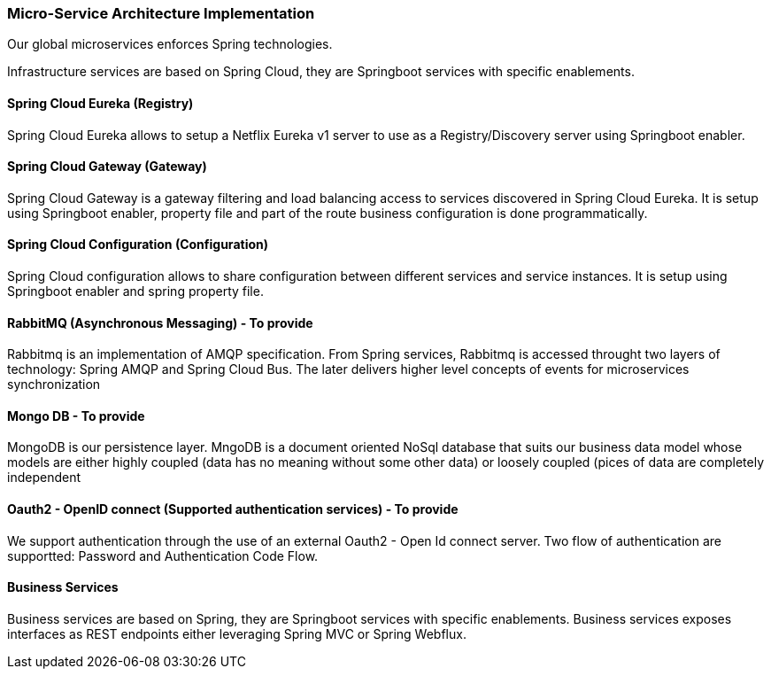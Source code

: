 // Copyright (c) 2018, RTE (http://www.rte-france.com)
//
// This Source Code Form is subject to the terms of the Mozilla Public
// License, v. 2.0. If a copy of the MPL was not distributed with this
// file, You can obtain one at http://mozilla.org/MPL/2.0/.

ifndef::imagesdir[:imagesdir: ../images]

=== Micro-Service Architecture Implementation

Our global microservices enforces Spring technologies.

Infrastructure services are based on Spring Cloud, they are Springboot services with specific enablements.

==== Spring Cloud Eureka (Registry)

Spring Cloud Eureka allows to setup a Netflix Eureka v1 server to use as a Registry/Discovery server using Springboot
enabler.

==== Spring Cloud Gateway (Gateway)

Spring Cloud Gateway is a gateway filtering and load balancing access to services discovered in Spring Cloud Eureka. It
is setup using Springboot enabler, property file and part of the route business configuration is done programmatically.

==== Spring Cloud Configuration (Configuration)

Spring Cloud configuration allows to share configuration between different services and service instances. It
is setup using Springboot enabler and spring property file.

==== RabbitMQ (Asynchronous Messaging) - To provide

Rabbitmq is an implementation of AMQP specification. From Spring services, Rabbitmq is accessed throught two layers of
technology: Spring AMQP and Spring Cloud Bus. The later delivers higher level concepts of events for microservices
synchronization

==== Mongo DB - To provide

MongoDB is our persistence layer. MngoDB is a document oriented NoSql database that suits our business data model whose
models are either highly coupled (data has no meaning without some other data) or loosely coupled (pices of data are
completely independent

==== Oauth2 - OpenID connect (Supported authentication services) - To provide

We support authentication through the use of an external Oauth2 - Open Id connect server. Two flow of authentication are
supportted: Password and Authentication Code Flow.

==== Business Services

Business services are based on Spring, they are Springboot services with specific enablements. Business services exposes
interfaces as REST endpoints either leveraging Spring MVC or Spring Webflux.



